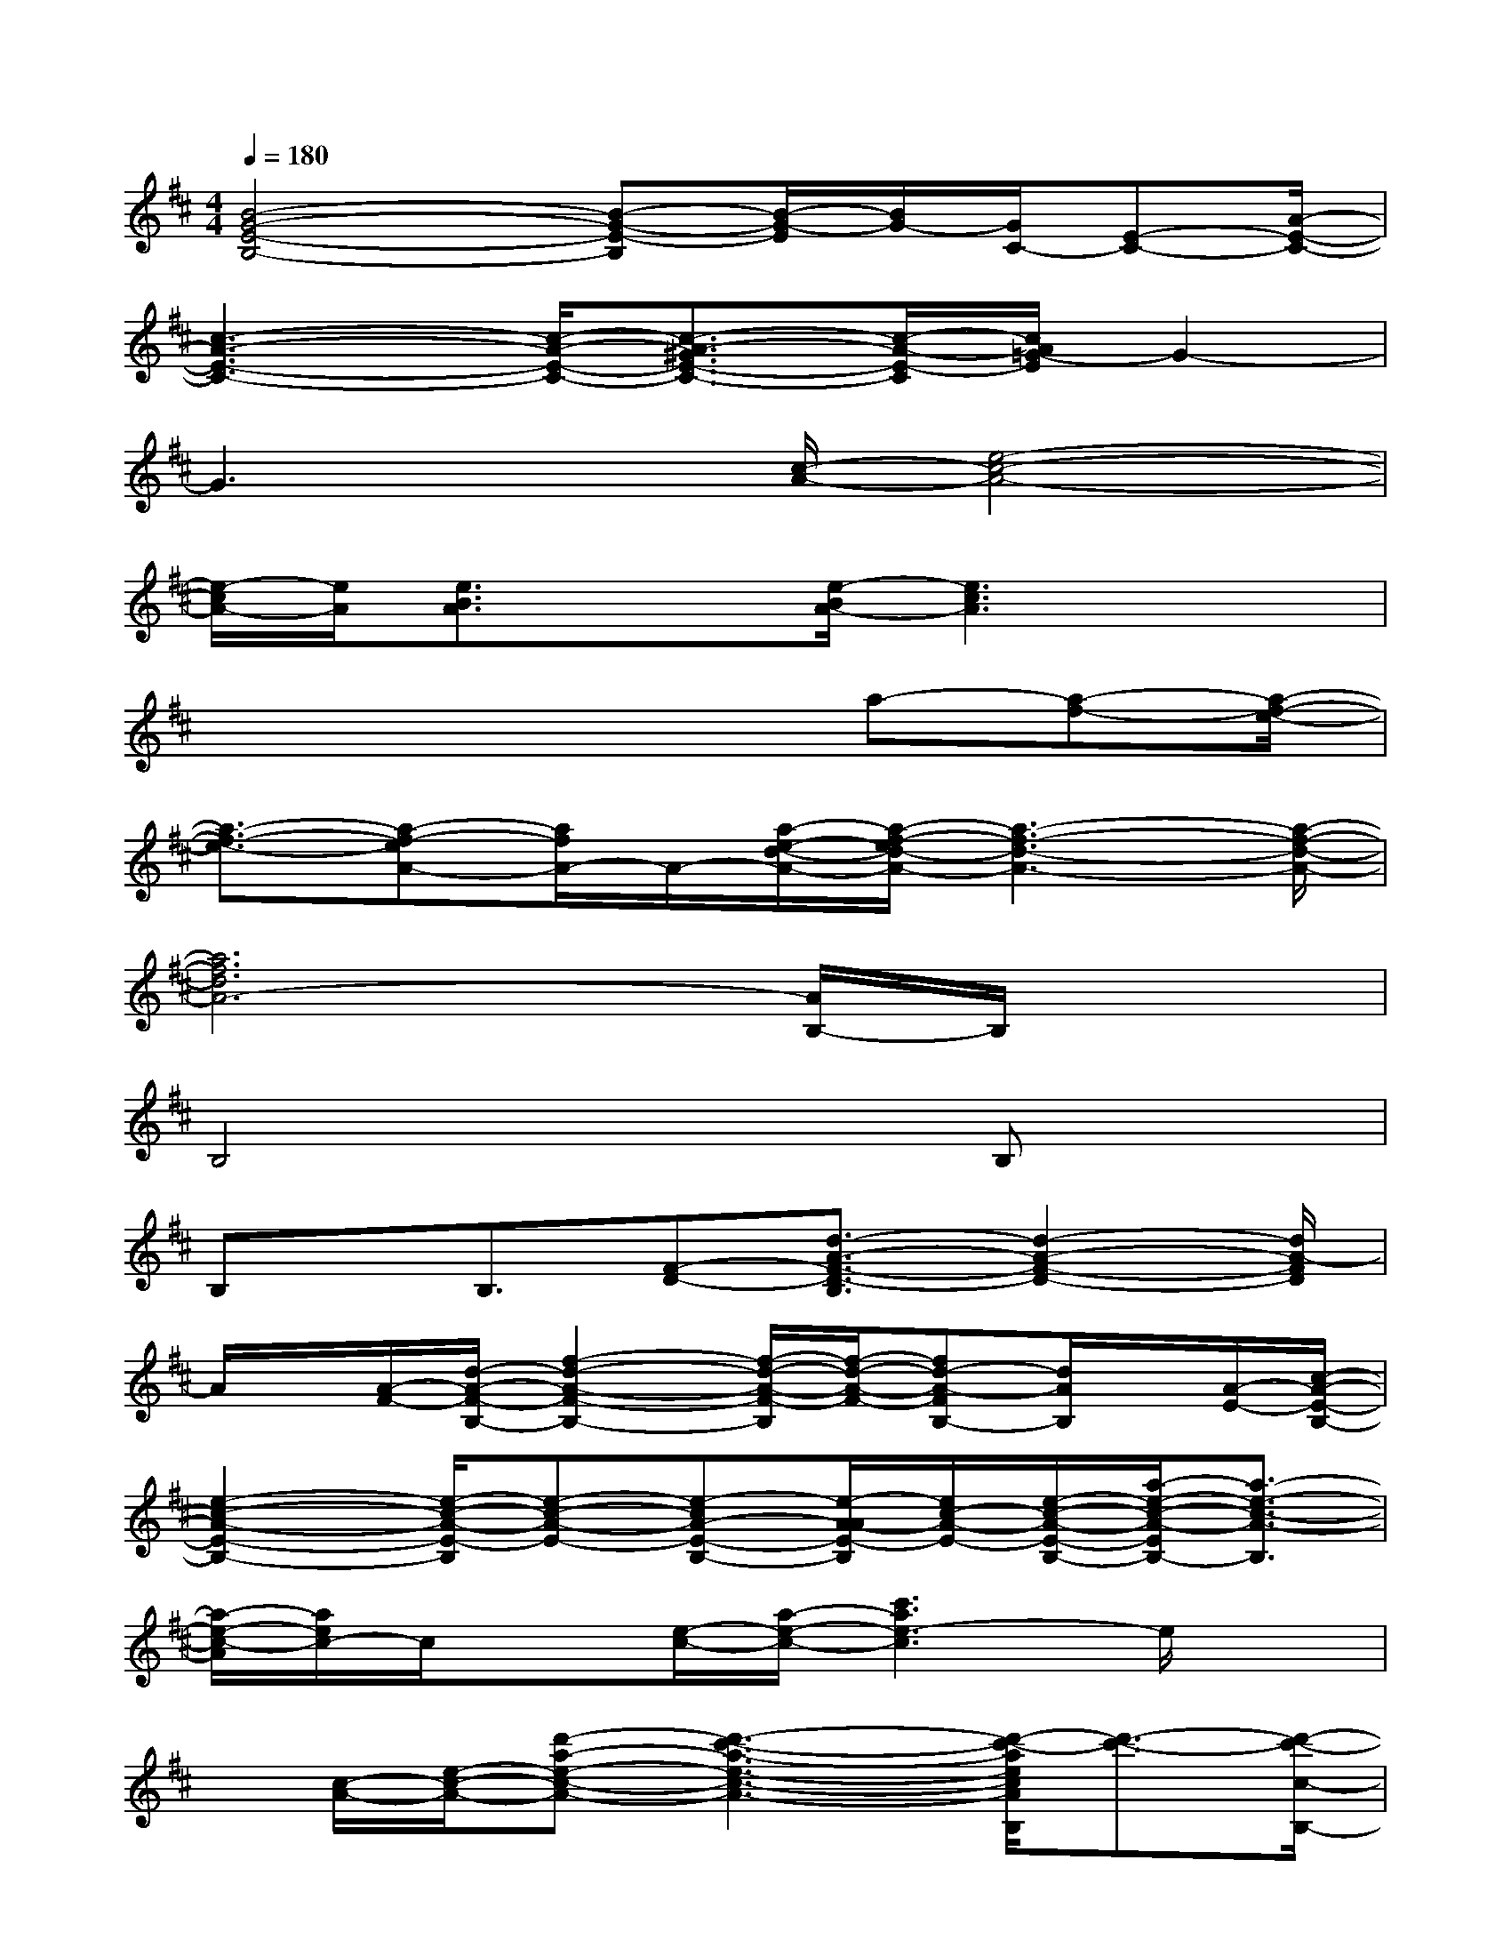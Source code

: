 X:1
T:
M:4/4
L:1/8
Q:1/4=180
K:D%2sharps
V:1
[B4-G4-E4-B,4-][B-G-E-B,][B/2-G/2-E/2][B/2G/2-][G/2C/2-][E-C-][A/2-E/2-C/2-]|
[c3-A3-E3-C3-][c/2-A/2-E/2-C/2-][c3/2-A3/2-^G3/2E3/2-C3/2-][c/2-A/2-E/2-C/2][c/2A/2=G/2-E/2]G2-|
G3x/2[c/2-A/2-][e4-c4-A4-]|
[e/2-c/2A/2-][e/2A/2][e3/2B3/2A3/2]x[e/2-B/2A/2-][e3c3A3]x|
x4x3/2a-[a-f-][a/2-f/2-e/2-]|
[a3/2-f3/2-e3/2-][a-f-eA-][a/2f/2A/2-]A/2-[a/2-e/2-d/2-A/2-][a/2-f/2-e/2d/2-A/2-][a3-f3-d3-A3-][a/2-f/2-d/2-A/2-]|
[a6f6d6A6-][A/2B,/2-]B,/2x|
B,4x2B,x|
B,x/2B,3/2[F-D-][d3/2-A3/2-F3/2-D3/2-B,3/2][d2-A2-F2-D2-][d/2A/2-F/2D/2]|
A/2x/2[A/2-F/2-][d/2-A/2-F/2-B,/2-][f2-d2-A2-F2-B,2-][f/2-d/2-A/2-F/2-B,/2][f/2-d/2-A/2-F/2-][fd-A-FB,-][d/2A/2B,/2]x/2[A/2-E/2-][c/2-A/2-E/2-B,/2-]|
[e2-c2-A2-E2-B,2-][e/2-c/2-A/2-E/2-B,/2][e-c-A-E-][e-cA-E-B,-][e/2-A/2-A/2E/2-B,/2][e/2c/2-A/2-E/2-][e/2-c/2-A/2-E/2-B,/2-][a/2-e/2-c/2-A/2-E/2B,/2-][a3/2-e3/2-c3/2-A3/2-B,3/2]|
[a/2-e/2-c/2-A/2][a/2e/2c/2-]c/2x[e/2-c/2-][a/2-e/2-c/2-][c'3a3e3-c3]e/2x|
x/2[c/2-A/2-][e/2-c/2-A/2-][d'-a-e-c-A-][d'3-c'3-a3-e3-c3-A3-][d'/2-c'/2-a/2e/2c/2A/2B,/2][d'3/2-c'3/2-][d'/2-c'/2-c/2-B,/2-]|
[d'4-c'4-c4-B,4][d'-c'-c-][d'/2-c'/2-c/2-B,/2-][d'3/2-c'3/2-e3/2-c3/2-B3/2-A3/2-B,3/2][d'-c'-e-c-B-AB,]|
[d'/2-c'/2-e/2-c/2-B/2-][d'/2-c'/2e/2c/2-B/2A/2-][d'/2c/2A/2-B,/2-][e/2-B/2-A/2-B,/2][eBA-][A/2-B,/2-][e-BA-B,-][e3-c3-A3-B,3][e/2-c/2-A/2-]|
[e/2c/2A/2-]A/2-[e/2-B/2A/2-][e-c-A-B,][e-c-A-][e-c-A-B,][e-c-A-][ecAB,]x[d/2-A/2-G/2-B,/2-]